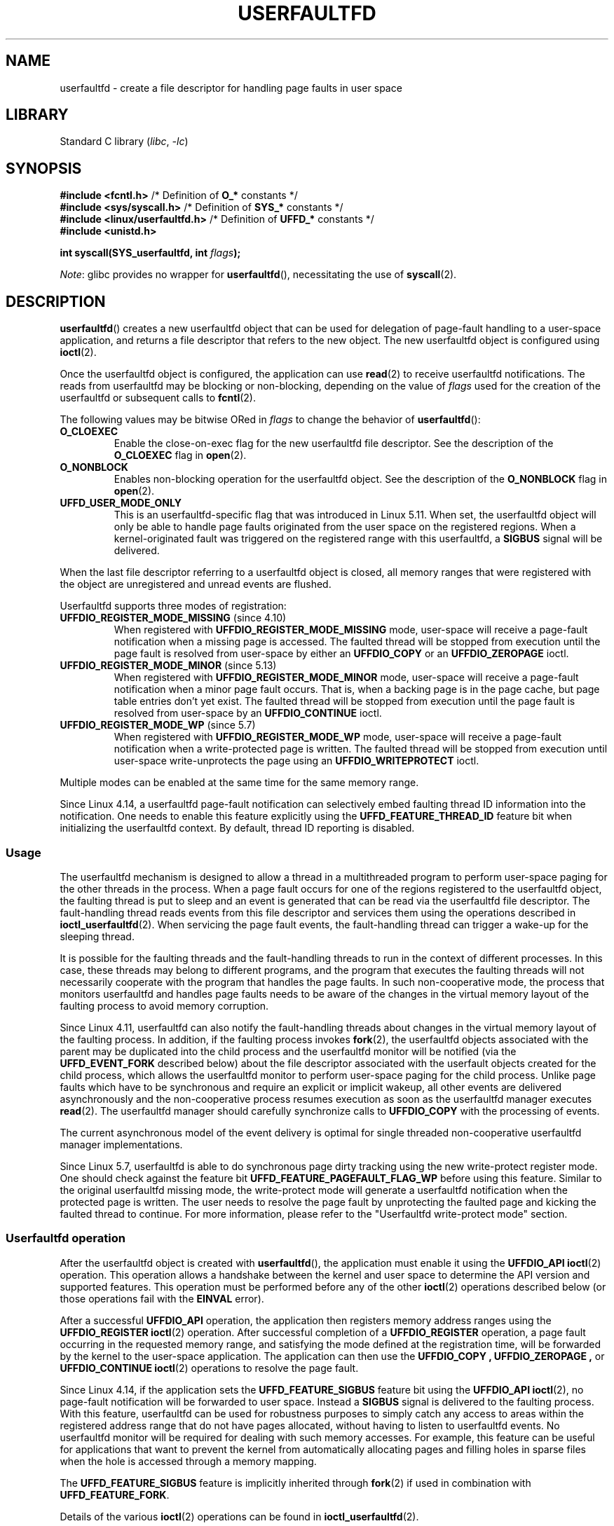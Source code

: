 .\" Copyright (c) 2016, IBM Corporation.
.\" Written by Mike Rapoport <rppt@linux.vnet.ibm.com>
.\" and Copyright (C) 2017 Michael Kerrisk <mtk.manpages@gmail.com>
.\"
.\" SPDX-License-Identifier: Linux-man-pages-copyleft
.\"
.TH USERFAULTFD 2 2021-03-22 "Linux man-pages (unreleased)"
.SH NAME
userfaultfd \- create a file descriptor for handling page faults in user space
.SH LIBRARY
Standard C library
.RI ( libc ", " \-lc )
.SH SYNOPSIS
.nf
.BR "#include <fcntl.h>" "             /* Definition of " O_* " constants */"
.BR "#include <sys/syscall.h>" "       /* Definition of " SYS_* " constants */"
.BR "#include <linux/userfaultfd.h>" " /* Definition of " UFFD_* " constants */"
.B #include <unistd.h>
.PP
.BI "int syscall(SYS_userfaultfd, int " flags );
.fi
.PP
.IR Note :
glibc provides no wrapper for
.BR userfaultfd (),
necessitating the use of
.BR syscall (2).
.SH DESCRIPTION
.BR userfaultfd ()
creates a new userfaultfd object that can be used for delegation of page-fault
handling to a user-space application,
and returns a file descriptor that refers to the new object.
The new userfaultfd object is configured using
.BR ioctl (2).
.PP
Once the userfaultfd object is configured, the application can use
.BR read (2)
to receive userfaultfd notifications.
The reads from userfaultfd may be blocking or non-blocking,
depending on the value of
.I flags
used for the creation of the userfaultfd or subsequent calls to
.BR fcntl (2).
.PP
The following values may be bitwise ORed in
.I flags
to change the behavior of
.BR userfaultfd ():
.TP
.B O_CLOEXEC
Enable the close-on-exec flag for the new userfaultfd file descriptor.
See the description of the
.B O_CLOEXEC
flag in
.BR open (2).
.TP
.B O_NONBLOCK
Enables non-blocking operation for the userfaultfd object.
See the description of the
.B O_NONBLOCK
flag in
.BR open (2).
.TP
.B UFFD_USER_MODE_ONLY
This is an userfaultfd-specific flag that was introduced in Linux 5.11.
When set, the userfaultfd object will only be able to handle
page faults originated from the user space on the registered regions.
When a kernel-originated fault was triggered
on the registered range with this userfaultfd, a
.B SIGBUS
signal will be delivered.
.PP
When the last file descriptor referring to a userfaultfd object is closed,
all memory ranges that were registered with the object are unregistered
and unread events are flushed.
.\"
.PP
Userfaultfd supports three modes of registration:
.TP
.BR UFFDIO_REGISTER_MODE_MISSING " (since 4.10)"
When registered with
.B UFFDIO_REGISTER_MODE_MISSING
mode, user-space will receive a page-fault notification
when a missing page is accessed.
The faulted thread will be stopped from execution until the page fault is
resolved from user-space by either an
.B UFFDIO_COPY
or an
.B UFFDIO_ZEROPAGE
ioctl.
.TP
.BR UFFDIO_REGISTER_MODE_MINOR " (since 5.13)"
When registered with
.B UFFDIO_REGISTER_MODE_MINOR
mode, user-space will receive a page-fault notification
when a minor page fault occurs.
That is,
when a backing page is in the page cache,
but page table entries don't yet exist.
The faulted thread will be stopped from execution
until the page fault is resolved from user-space by an
.B UFFDIO_CONTINUE
ioctl.
.TP
.BR UFFDIO_REGISTER_MODE_WP " (since 5.7)"
When registered with
.B UFFDIO_REGISTER_MODE_WP
mode, user-space will receive a page-fault notification
when a write-protected page is written.
The faulted thread will be stopped from execution
until user-space write-unprotects the page using an
.B UFFDIO_WRITEPROTECT
ioctl.
.PP
Multiple modes can be enabled at the same time for the same memory range.
.PP
Since Linux 4.14, a userfaultfd page-fault notification can selectively embed
faulting thread ID information into the notification.
One needs to enable this feature explicitly using the
.B UFFD_FEATURE_THREAD_ID
feature bit when initializing the userfaultfd context.
By default, thread ID reporting is disabled.
.SS Usage
The userfaultfd mechanism is designed to allow a thread in a multithreaded
program to perform user-space paging for the other threads in the process.
When a page fault occurs for one of the regions registered
to the userfaultfd object,
the faulting thread is put to sleep and
an event is generated that can be read via the userfaultfd file descriptor.
The fault-handling thread reads events from this file descriptor and services
them using the operations described in
.BR ioctl_userfaultfd (2).
When servicing the page fault events,
the fault-handling thread can trigger a wake-up for the sleeping thread.
.PP
It is possible for the faulting threads and the fault-handling threads
to run in the context of different processes.
In this case, these threads may belong to different programs,
and the program that executes the faulting threads
will not necessarily cooperate with the program that handles the page faults.
In such non-cooperative mode,
the process that monitors userfaultfd and handles page faults
needs to be aware of the changes in the virtual memory layout
of the faulting process to avoid memory corruption.
.PP
Since Linux 4.11,
userfaultfd can also notify the fault-handling threads about changes
in the virtual memory layout of the faulting process.
In addition, if the faulting process invokes
.BR fork (2),
the userfaultfd objects associated with the parent may be duplicated
into the child process and the userfaultfd monitor will be notified
(via the
.B UFFD_EVENT_FORK
described below)
about the file descriptor associated with the userfault objects
created for the child process,
which allows the userfaultfd monitor to perform user-space paging
for the child process.
Unlike page faults which have to be synchronous and require an
explicit or implicit wakeup,
all other events are delivered asynchronously and
the non-cooperative process resumes execution as
soon as the userfaultfd manager executes
.BR read (2).
The userfaultfd manager should carefully synchronize calls to
.B UFFDIO_COPY
with the processing of events.
.PP
The current asynchronous model of the event delivery is optimal for
single threaded non-cooperative userfaultfd manager implementations.
.\" Regarding the preceding sentence, Mike Rapoport says:
.\"     The major point here is that current events delivery model could be
.\"     problematic for multi-threaded monitor. I even suspect that it would be
.\"     impossible to ensure synchronization between page faults and non-page
.\"     fault events in multi-threaded monitor.
.\" .PP
.\" FIXME elaborate about non-cooperating mode, describe its limitations
.\" for kernels before 4.11, features added in 4.11
.\" and limitations remaining in 4.11
.\" Maybe it's worth adding a dedicated sub-section...
.\"
.PP
Since Linux 5.7, userfaultfd is able to do
synchronous page dirty tracking using the new write-protect register mode.
One should check against the feature bit
.B UFFD_FEATURE_PAGEFAULT_FLAG_WP
before using this feature.
Similar to the original userfaultfd missing mode, the write-protect mode will
generate a userfaultfd notification when the protected page is written.
The user needs to resolve the page fault by unprotecting the faulted page and
kicking the faulted thread to continue.
For more information,
please refer to the "Userfaultfd write-protect mode" section.
.\"
.SS Userfaultfd operation
After the userfaultfd object is created with
.BR userfaultfd (),
the application must enable it using the
.B UFFDIO_API
.BR ioctl (2)
operation.
This operation allows a handshake between the kernel and user space
to determine the API version and supported features.
This operation must be performed before any of the other
.BR ioctl (2)
operations described below (or those operations fail with the
.B EINVAL
error).
.PP
After a successful
.B UFFDIO_API
operation,
the application then registers memory address ranges using the
.B UFFDIO_REGISTER
.BR ioctl (2)
operation.
After successful completion of a
.B UFFDIO_REGISTER
operation,
a page fault occurring in the requested memory range, and satisfying
the mode defined at the registration time, will be forwarded by the kernel to
the user-space application.
The application can then use the
.B UFFDIO_COPY ,
.B UFFDIO_ZEROPAGE ,
or
.B UFFDIO_CONTINUE
.BR ioctl (2)
operations to resolve the page fault.
.PP
Since Linux 4.14, if the application sets the
.B UFFD_FEATURE_SIGBUS
feature bit using the
.B UFFDIO_API
.BR ioctl (2),
no page-fault notification will be forwarded to user space.
Instead a
.B SIGBUS
signal is delivered to the faulting process.
With this feature,
userfaultfd can be used for robustness purposes to simply catch
any access to areas within the registered address range that do not
have pages allocated, without having to listen to userfaultfd events.
No userfaultfd monitor will be required for dealing with such memory
accesses.
For example, this feature can be useful for applications that
want to prevent the kernel from automatically allocating pages and filling
holes in sparse files when the hole is accessed through a memory mapping.
.PP
The
.B UFFD_FEATURE_SIGBUS
feature is implicitly inherited through
.BR fork (2)
if used in combination with
.BR UFFD_FEATURE_FORK .
.PP
Details of the various
.BR ioctl (2)
operations can be found in
.BR ioctl_userfaultfd (2).
.PP
Since Linux 4.11, events other than page-fault may enabled during
.B UFFDIO_API
operation.
.PP
Up to Linux 4.11,
userfaultfd can be used only with anonymous private memory mappings.
Since Linux 4.11,
userfaultfd can be also used with hugetlbfs and shared memory mappings.
.\"
.SS Userfaultfd write-protect mode (since 5.7)
Since Linux 5.7, userfaultfd supports write-protect mode for anonymous memory.
The user needs to first check availability of this feature using
.B UFFDIO_API
ioctl against the feature bit
.B UFFD_FEATURE_PAGEFAULT_FLAG_WP
before using this feature.
.PP
Since Linux 5.19,
the write-protection mode was also supported on
shmem and hugetlbfs memory types.
It can be detected with the feature bit
.BR UFFD_FEATURE_WP_HUGETLBFS_SHMEM .
.PP
To register with userfaultfd write-protect mode, the user needs to initiate the
.B UFFDIO_REGISTER
ioctl with mode
.B UFFDIO_REGISTER_MODE_WP
set.
Note that it is legal to monitor the same memory range with multiple modes.
For example, the user can do
.B UFFDIO_REGISTER
with the mode set to
.BR "UFFDIO_REGISTER_MODE_MISSING | UFFDIO_REGISTER_MODE_WP" .
When there is only
.B UFFDIO_REGISTER_MODE_WP
registered, user-space will
.I not
receive any notification when a missing page is written.
Instead, user-space will receive a write-protect page-fault notification
only when an existing but write-protected page got written.
.PP
After the
.B UFFDIO_REGISTER
ioctl completed with
.B UFFDIO_REGISTER_MODE_WP
mode set,
the user can write-protect any existing memory within the range using the ioctl
.B UFFDIO_WRITEPROTECT
where
.I uffdio_writeprotect.mode
should be set to
.BR UFFDIO_WRITEPROTECT_MODE_WP .
.PP
When a write-protect event happens,
user-space will receive a page-fault notification whose
.I uffd_msg.pagefault.flags
will be with
.B UFFD_PAGEFAULT_FLAG_WP
flag set.
Note: since only writes can trigger this kind of fault,
write-protect notifications will always have the
.B UFFD_PAGEFAULT_FLAG_WRITE
bit set along with the
.B UFFD_PAGEFAULT_FLAG_WP
bit.
.PP
To resolve a write-protection page fault, the user should initiate another
.B UFFDIO_WRITEPROTECT
ioctl, whose
.I uffd_msg.pagefault.flags
should have the flag
.B UFFDIO_WRITEPROTECT_MODE_WP
cleared upon the faulted page or range.
.\"
.SS Userfaultfd minor fault mode (since 5.13)
Since Linux 5.13,
userfaultfd supports minor fault mode.
In this mode,
fault messages are produced not for major faults
(where the page was missing),
but rather for minor faults,
where a page exists in the page cache,
but the page table entries are not yet present.
The user needs to first check availability of this feature using the
.B UFFDIO_API
ioctl with the appropriate feature bits set before using this feature:
.B UFFD_FEATURE_MINOR_HUGETLBFS
since Linux 5.13,
or
.B UFFD_FEATURE_MINOR_SHMEM
since Linux 5.14.
.PP
To register with userfaultfd minor fault mode,
the user needs to initiate the
.B UFFDIO_REGISTER
ioctl with mode
.B UFFD_REGISTER_MODE_MINOR
set.
.PP
When a minor fault occurs,
user-space will receive a page-fault notification
whose
.I uffd_msg.pagefault.flags
will have the
.B UFFD_PAGEFAULT_FLAG_MINOR
flag set.
.PP
To resolve a minor page fault,
the handler should decide whether or not
the existing page contents need to be modified first.
If so,
this should be done in-place via a second,
non-userfaultfd-registered mapping
to the same backing page
(e.g., by mapping the shmem or hugetlbfs file twice).
Once the page is considered "up to date",
the fault can be resolved by initiating an
.B UFFDIO_CONTINUE
ioctl,
which installs the page table entries and
(by default)
wakes up the faulting thread(s).
.PP
Minor fault mode supports only hugetlbfs-backed (since Linux 5.13)
and shmem-backed (since Linux 5.14) memory.
.\"
.SS Reading from the userfaultfd structure
Each
.BR read (2)
from the userfaultfd file descriptor returns one or more
.I uffd_msg
structures, each of which describes a page-fault event
or an event required for the non-cooperative userfaultfd usage:
.PP
.in +4n
.EX
struct uffd_msg {
    __u8  event;            /* Type of event */
    ...
    union {
        struct {
            __u64 flags;    /* Flags describing fault */
            __u64 address;  /* Faulting address */
            union {
                __u32 ptid; /* Thread ID of the fault */
            } feat;
        } pagefault;

        struct {            /* Since Linux 4.11 */
            __u32 ufd;      /* Userfault file descriptor
                               of the child process */
        } fork;

        struct {            /* Since Linux 4.11 */
            __u64 from;     /* Old address of remapped area */
            __u64 to;       /* New address of remapped area */
            __u64 len;      /* Original mapping length */
        } remap;

        struct {            /* Since Linux 4.11 */
            __u64 start;    /* Start address of removed area */
            __u64 end;      /* End address of removed area */
        } remove;
        ...
    } arg;

    /* Padding fields omitted */
} __packed;
.EE
.in
.PP
If multiple events are available and the supplied buffer is large enough,
.BR read (2)
returns as many events as will fit in the supplied buffer.
If the buffer supplied to
.BR read (2)
is smaller than the size of the
.I uffd_msg
structure, the
.BR read (2)
fails with the error
.BR EINVAL .
.PP
The fields set in the
.I uffd_msg
structure are as follows:
.TP
.I event
The type of event.
Depending of the event type,
different fields of the
.I arg
union represent details required for the event processing.
The non-page-fault events are generated only when appropriate feature
is enabled during API handshake with
.B UFFDIO_API
.BR ioctl (2).
.IP
The following values can appear in the
.I event
field:
.RS
.TP
.BR UFFD_EVENT_PAGEFAULT " (since Linux 4.3)"
A page-fault event.
The page-fault details are available in the
.I pagefault
field.
.TP
.BR UFFD_EVENT_FORK " (since Linux 4.11)"
Generated when the faulting process invokes
.BR fork (2)
(or
.BR clone (2)
without the
.B CLONE_VM
flag).
The event details are available in the
.I fork
field.
.\" FIXME describe duplication of userfault file descriptor during fork
.TP
.BR UFFD_EVENT_REMAP " (since Linux 4.11)"
Generated when the faulting process invokes
.BR mremap (2).
The event details are available in the
.I remap
field.
.TP
.BR UFFD_EVENT_REMOVE " (since Linux 4.11)"
Generated when the faulting process invokes
.BR madvise (2)
with
.B MADV_DONTNEED
or
.B MADV_REMOVE
advice.
The event details are available in the
.I remove
field.
.TP
.BR UFFD_EVENT_UNMAP " (since Linux 4.11)"
Generated when the faulting process unmaps a memory range,
either explicitly using
.BR munmap (2)
or implicitly during
.BR mmap (2)
or
.BR mremap (2).
The event details are available in the
.I remove
field.
.RE
.TP
.I pagefault.address
The address that triggered the page fault.
.TP
.I pagefault.flags
A bit mask of flags that describe the event.
For
.BR UFFD_EVENT_PAGEFAULT ,
the following flag may appear:
.RS
.TP
.B UFFD_PAGEFAULT_FLAG_WP
If this flag is set, then the fault was a write-protect fault.
.TP
.B UFFD_PAGEFAULT_FLAG_MINOR
If this flag is set, then the fault was a minor fault.
.TP
.B UFFD_PAGEFAULT_FLAG_WRITE
If this flag is set, then the fault was a write fault.
.PP
If neither
.B UFFD_PAGEFAULT_FLAG_WP
nor
.B UFFD_PAGEFAULT_FLAG_MINOR
are set, then the fault was a missing fault.
.RE
.TP
.I pagefault.feat.pid
The thread ID that triggered the page fault.
.TP
.I fork.ufd
The file descriptor associated with the userfault object
created for the child created by
.BR fork (2).
.TP
.I remap.from
The original address of the memory range that was remapped using
.BR mremap (2).
.TP
.I remap.to
The new address of the memory range that was remapped using
.BR mremap (2).
.TP
.I remap.len
The original length of the memory range that was remapped using
.BR mremap (2).
.TP
.I remove.start
The start address of the memory range that was freed using
.BR madvise (2)
or unmapped
.TP
.I remove.end
The end address of the memory range that was freed using
.BR madvise (2)
or unmapped
.PP
A
.BR read (2)
on a userfaultfd file descriptor can fail with the following errors:
.TP
.B EINVAL
The userfaultfd object has not yet been enabled using the
.B UFFDIO_API
.BR ioctl (2)
operation
.PP
If the
.B O_NONBLOCK
flag is enabled in the associated open file description,
the userfaultfd file descriptor can be monitored with
.BR poll (2),
.BR select (2),
and
.BR epoll (7).
When events are available, the file descriptor indicates as readable.
If the
.B O_NONBLOCK
flag is not enabled, then
.BR poll (2)
(always) indicates the file as having a
.B POLLERR
condition, and
.BR select (2)
indicates the file descriptor as both readable and writable.
.\" FIXME What is the reason for this seemingly odd behavior with respect
.\" to the O_NONBLOCK flag? (see userfaultfd_poll() in fs/userfaultfd.c).
.\" Something needs to be said about this.
.SH RETURN VALUE
On success,
.BR userfaultfd ()
returns a new file descriptor that refers to the userfaultfd object.
On error, \-1 is returned, and
.I errno
is set to indicate the error.
.SH ERRORS
.TP
.B EINVAL
An unsupported value was specified in
.IR flags .
.TP
.B EMFILE
The per-process limit on the number of open file descriptors has been
reached
.TP
.B ENFILE
The system-wide limit on the total number of open files has been
reached.
.TP
.B ENOMEM
Insufficient kernel memory was available.
.TP
.BR EPERM " (since Linux 5.2)"
.\" cefdca0a86be517bc390fc4541e3674b8e7803b0
The caller is not privileged (does not have the
.B CAP_SYS_PTRACE
capability in the initial user namespace), and
.I /proc/sys/vm/unprivileged_userfaultfd
has the value 0.
.SH VERSIONS
The
.BR userfaultfd ()
system call first appeared in Linux 4.3.
.PP
The support for hugetlbfs and shared memory areas and
non-page-fault events was added in Linux 4.11
.SH STANDARDS
.BR userfaultfd ()
is Linux-specific and should not be used in programs intended to be
portable.
.SH NOTES
The userfaultfd mechanism can be used as an alternative to
traditional user-space paging techniques based on the use of the
.B SIGSEGV
signal and
.BR mmap (2).
It can also be used to implement lazy restore
for checkpoint/restore mechanisms,
as well as post-copy migration to allow (nearly) uninterrupted execution
when transferring virtual machines and Linux containers
from one host to another.
.SH BUGS
If the
.B UFFD_FEATURE_EVENT_FORK
is enabled and a system call from the
.BR fork (2)
family is interrupted by a signal or failed, a stale userfaultfd descriptor
might be created.
In this case, a spurious
.B UFFD_EVENT_FORK
will be delivered to the userfaultfd monitor.
.SH EXAMPLES
The program below demonstrates the use of the userfaultfd mechanism.
The program creates two threads, one of which acts as the
page-fault handler for the process, for the pages in a demand-page zero
region created using
.BR mmap (2).
.PP
The program takes one command-line argument,
which is the number of pages that will be created in a mapping
whose page faults will be handled via userfaultfd.
After creating a userfaultfd object,
the program then creates an anonymous private mapping of the specified size
and registers the address range of that mapping using the
.B UFFDIO_REGISTER
.BR ioctl (2)
operation.
The program then creates a second thread that will perform the
task of handling page faults.
.PP
The main thread then walks through the pages of the mapping fetching
bytes from successive pages.
Because the pages have not yet been accessed,
the first access of a byte in each page will trigger a page-fault event
on the userfaultfd file descriptor.
.PP
Each of the page-fault events is handled by the second thread,
which sits in a loop processing input from the userfaultfd file descriptor.
In each loop iteration, the second thread first calls
.BR poll (2)
to check the state of the file descriptor,
and then reads an event from the file descriptor.
All such events should be
.B UFFD_EVENT_PAGEFAULT
events,
which the thread handles by copying a page of data into
the faulting region using the
.B UFFDIO_COPY
.BR ioctl (2)
operation.
.PP
The following is an example of what we see when running the program:
.PP
.in +4n
.EX
$ \fB./userfaultfd_demo 3\fP
Address returned by mmap() = 0x7fd30106c000

fault_handler_thread():
    poll() returns: nready = 1; POLLIN = 1; POLLERR = 0
    UFFD_EVENT_PAGEFAULT event: flags = 0; address = 7fd30106c00f
        (uffdio_copy.copy returned 4096)
Read address 0x7fd30106c00f in main(): A
Read address 0x7fd30106c40f in main(): A
Read address 0x7fd30106c80f in main(): A
Read address 0x7fd30106cc0f in main(): A

fault_handler_thread():
    poll() returns: nready = 1; POLLIN = 1; POLLERR = 0
    UFFD_EVENT_PAGEFAULT event: flags = 0; address = 7fd30106d00f
        (uffdio_copy.copy returned 4096)
Read address 0x7fd30106d00f in main(): B
Read address 0x7fd30106d40f in main(): B
Read address 0x7fd30106d80f in main(): B
Read address 0x7fd30106dc0f in main(): B

fault_handler_thread():
    poll() returns: nready = 1; POLLIN = 1; POLLERR = 0
    UFFD_EVENT_PAGEFAULT event: flags = 0; address = 7fd30106e00f
        (uffdio_copy.copy returned 4096)
Read address 0x7fd30106e00f in main(): C
Read address 0x7fd30106e40f in main(): C
Read address 0x7fd30106e80f in main(): C
Read address 0x7fd30106ec0f in main(): C
.EE
.in
.SS Program source
\&
.\" SRC BEGIN (userfaultfd.c)
.EX
/* userfaultfd_demo.c

   Licensed under the GNU General Public License version 2 or later.
*/
#define _GNU_SOURCE
#include <err.h>
#include <errno.h>
#include <fcntl.h>
#include <inttypes.h>
#include <linux/userfaultfd.h>
#include <poll.h>
#include <pthread.h>
#include <stdio.h>
#include <stdlib.h>
#include <string.h>
#include <sys/ioctl.h>
#include <sys/mman.h>
#include <sys/syscall.h>
#include <unistd.h>

static int page_size;

static void *
fault_handler_thread(void *arg)
{
    int nready;
    struct pollfd pollfd;
    static struct uffd_msg msg;   /* Data read from userfaultfd */
    static int fault_cnt = 0;     /* Number of faults so far handled */
    long uffd;                    /* userfaultfd file descriptor */
    static char *page = NULL;
    struct uffdio_copy uffdio_copy;
    ssize_t nread;

    uffd = (long) arg;

    /* Create a page that will be copied into the faulting region. */

    if (page == NULL) {
        page = mmap(NULL, page_size, PROT_READ | PROT_WRITE,
                    MAP_PRIVATE | MAP_ANONYMOUS, \-1, 0);
        if (page == MAP_FAILED)
            err(EXIT_FAILURE, "mmap");
    }

    /* Loop, handling incoming events on the userfaultfd
       file descriptor. */

    for (;;) {

        /* See what poll() tells us about the userfaultfd. */

        pollfd.fd = uffd;
        pollfd.events = POLLIN;
        nready = poll(&pollfd, 1, \-1);
        if (nready == \-1)
            err(EXIT_FAILURE, "poll");

        printf("\enfault_handler_thread():\en");
        printf("    poll() returns: nready = %d; "
               "POLLIN = %d; POLLERR = %d\en", nready,
               (pollfd.revents & POLLIN) != 0,
               (pollfd.revents & POLLERR) != 0);

        /* Read an event from the userfaultfd. */

        nread = read(uffd, &msg, sizeof(msg));
        if (nread == 0) {
            printf("EOF on userfaultfd!\en");
            exit(EXIT_FAILURE);
        }

        if (nread == \-1)
            err(EXIT_FAILURE, "read");

        /* We expect only one kind of event; verify that assumption. */

        if (msg.event != UFFD_EVENT_PAGEFAULT) {
            fprintf(stderr, "Unexpected event on userfaultfd\en");
            exit(EXIT_FAILURE);
        }

        /* Display info about the page\-fault event. */

        printf("    UFFD_EVENT_PAGEFAULT event: ");
        printf("flags = %"PRIx64"; ", msg.arg.pagefault.flags);
        printf("address = %"PRIx64"\en", msg.arg.pagefault.address);

        /* Copy the page pointed to by \(aqpage\(aq into the faulting
           region. Vary the contents that are copied in, so that it
           is more obvious that each fault is handled separately. */

        memset(page, \(aqA\(aq + fault_cnt % 20, page_size);
        fault_cnt++;

        uffdio_copy.src = (unsigned long) page;

        /* We need to handle page faults in units of pages(!).
           So, round faulting address down to page boundary. */

        uffdio_copy.dst = (unsigned long) msg.arg.pagefault.address &
                                           \(ti(page_size \- 1);
        uffdio_copy.len = page_size;
        uffdio_copy.mode = 0;
        uffdio_copy.copy = 0;
        if (ioctl(uffd, UFFDIO_COPY, &uffdio_copy) == \-1)
            err(EXIT_FAILURE, "ioctl\-UFFDIO_COPY");

        printf("        (uffdio_copy.copy returned %"PRId64")\en",
               uffdio_copy.copy);
    }
}

int
main(int argc, char *argv[])
{
    int l;
    char c;
    long uffd;          /* userfaultfd file descriptor */
    char *addr;         /* Start of region handled by userfaultfd */
    uint64_t len;       /* Length of region handled by userfaultfd */
    pthread_t thr;      /* ID of thread that handles page faults */
    struct uffdio_api uffdio_api;
    struct uffdio_register uffdio_register;
    int s;

    if (argc != 2) {
        fprintf(stderr, "Usage: %s num\-pages\en", argv[0]);
        exit(EXIT_FAILURE);
    }

    page_size = sysconf(_SC_PAGE_SIZE);
    len = strtoull(argv[1], NULL, 0) * page_size;

    /* Create and enable userfaultfd object. */

    uffd = syscall(SYS_userfaultfd, O_CLOEXEC | O_NONBLOCK);
    if (uffd == \-1)
        err(EXIT_FAILURE, "userfaultfd");

    uffdio_api.api = UFFD_API;
    uffdio_api.features = 0;
    if (ioctl(uffd, UFFDIO_API, &uffdio_api) == \-1)
        err(EXIT_FAILURE, "ioctl\-UFFDIO_API");

    /* Create a private anonymous mapping. The memory will be
       demand\-zero paged\-\-that is, not yet allocated. When we
       actually touch the memory, it will be allocated via
       the userfaultfd. */

    addr = mmap(NULL, len, PROT_READ | PROT_WRITE,
                MAP_PRIVATE | MAP_ANONYMOUS, \-1, 0);
    if (addr == MAP_FAILED)
        err(EXIT_FAILURE, "mmap");

    printf("Address returned by mmap() = %p\en", addr);

    /* Register the memory range of the mapping we just created for
       handling by the userfaultfd object. In mode, we request to track
       missing pages (i.e., pages that have not yet been faulted in). */

    uffdio_register.range.start = (unsigned long) addr;
    uffdio_register.range.len = len;
    uffdio_register.mode = UFFDIO_REGISTER_MODE_MISSING;
    if (ioctl(uffd, UFFDIO_REGISTER, &uffdio_register) == \-1)
        err(EXIT_FAILURE, "ioctl\-UFFDIO_REGISTER");

    /* Create a thread that will process the userfaultfd events. */

    s = pthread_create(&thr, NULL, fault_handler_thread, (void *) uffd);
    if (s != 0) {
        errc(EXIT_FAILURE, s, "pthread_create");
    }

    /* Main thread now touches memory in the mapping, touching
       locations 1024 bytes apart. This will trigger userfaultfd
       events for all pages in the region. */

    l = 0xf;    /* Ensure that faulting address is not on a page
                   boundary, in order to test that we correctly
                   handle that case in fault_handling_thread(). */
    while (l < len) {
        c = addr[l];
        printf("Read address %p in %s(): ", addr + l, __func__);
        printf("%c\en", c);
        l += 1024;
        usleep(100000);         /* Slow things down a little */
    }

    exit(EXIT_SUCCESS);
}
.EE
.\" SRC END
.SH SEE ALSO
.BR fcntl (2),
.BR ioctl (2),
.BR ioctl_userfaultfd (2),
.BR madvise (2),
.BR mmap (2)
.PP
.I Documentation/admin\-guide/mm/userfaultfd.rst
in the Linux kernel source tree
